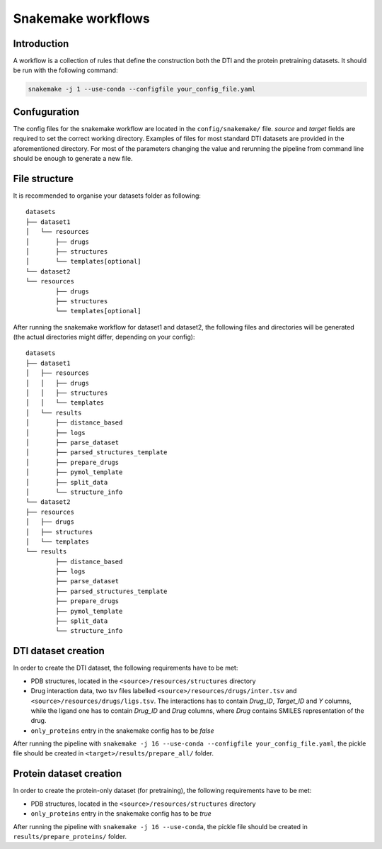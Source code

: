 Snakemake workflows
===================

Introduction
------------

A workflow is a collection of rules that define the construction both the DTI and the protein pretraining datasets.
It should be run with the following command:


.. code:: console

        snakemake -j 1 --use-conda --configfile your_config_file.yaml

Confuguration
-------------

The config files for the snakemake workflow are located in the ``config/snakemake/`` file.
`source` and `target` fields are required to set the correct working directory.
Examples of files for most standard DTI datasets are provided in the aforementioned directory.
For most of the parameters changing the value and rerunning the pipeline from command line should be enough to generate a new file.

File structure
--------------

It is recommended to organise your datasets folder as following::

        datasets
        ├── dataset1
        │   └── resources
        │       ├── drugs
        │       ├── structures
        │       └── templates[optional]
        └── dataset2
        └── resources
                ├── drugs
                ├── structures
                └── templates[optional]

After running the snakemake workflow for dataset1 and dataset2, the following files and directories will be generated (the actual directories might differ, depending on your config)::

        datasets
        ├── dataset1
        │   ├── resources
        │   │   ├── drugs
        │   │   ├── structures
        │   │   └── templates
        │   └── results
        │       ├── distance_based
        │       ├── logs
        │       ├── parse_dataset
        │       ├── parsed_structures_template
        │       ├── prepare_drugs
        │       ├── pymol_template
        │       ├── split_data
        │       └── structure_info
        └── dataset2
        ├── resources
        │   ├── drugs
        │   ├── structures
        │   └── templates
        └── results
                ├── distance_based
                ├── logs
                ├── parse_dataset
                ├── parsed_structures_template
                ├── prepare_drugs
                ├── pymol_template
                ├── split_data
                └── structure_info


DTI dataset creation
--------------------

In order to create the DTI dataset, the following requirements have to be met:

- PDB structures, located in the ``<source>/resources/structures`` directory
- Drug interaction data, two tsv files labelled ``<source>/resources/drugs/inter.tsv`` and ``<source>/resources/drugs/ligs.tsv``. The interactions has to contain *Drug_ID*, *Target_ID* and *Y* columns, while the ligand one has to contain *Drug_ID* and *Drug* columns, where *Drug* contains SMILES representation of the drug.
- ``only_proteins`` entry in the snakemake config has to be *false*

After running the pipeline with ``snakemake -j 16 --use-conda --configfile your_config_file.yaml``, the pickle file should be created in ``<target>/results/prepare_all/`` folder.

Protein dataset creation
------------------------


In order to create the protein-only dataset (for pretraining), the following requirements have to be met:

- PDB structures, located in the ``<source>/resources/structures`` directory
- ``only_proteins`` entry in the snakemake config has to be *true*

After running the pipeline with ``snakemake -j 16 --use-conda``, the pickle file should be created in ``results/prepare_proteins/`` folder.
